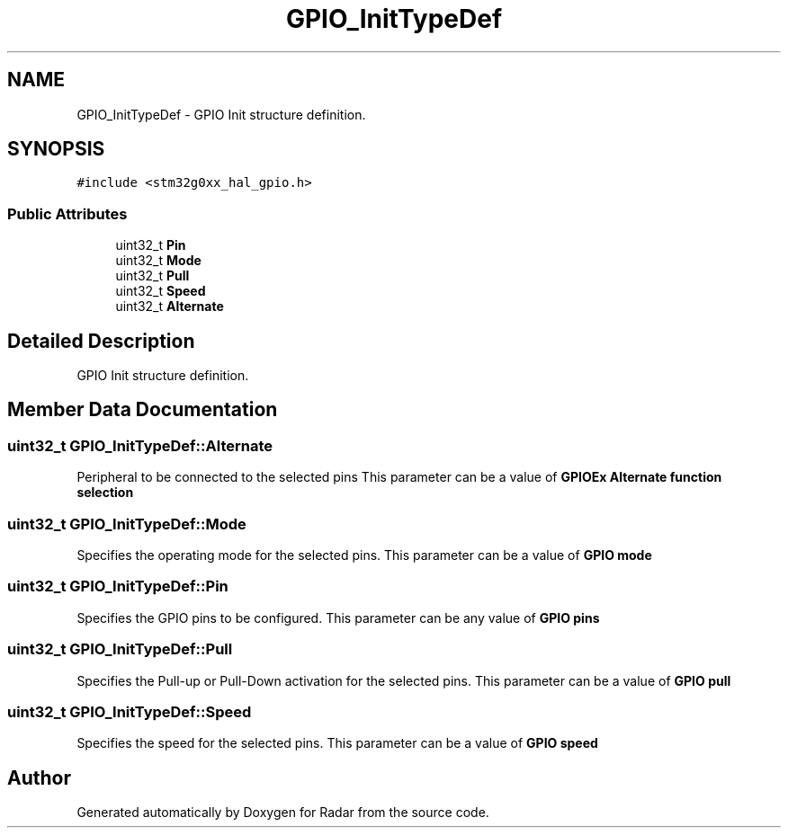 .TH "GPIO_InitTypeDef" 3 "Version 1.0.0" "Radar" \" -*- nroff -*-
.ad l
.nh
.SH NAME
GPIO_InitTypeDef \- GPIO Init structure definition\&.  

.SH SYNOPSIS
.br
.PP
.PP
\fC#include <stm32g0xx_hal_gpio\&.h>\fP
.SS "Public Attributes"

.in +1c
.ti -1c
.RI "uint32_t \fBPin\fP"
.br
.ti -1c
.RI "uint32_t \fBMode\fP"
.br
.ti -1c
.RI "uint32_t \fBPull\fP"
.br
.ti -1c
.RI "uint32_t \fBSpeed\fP"
.br
.ti -1c
.RI "uint32_t \fBAlternate\fP"
.br
.in -1c
.SH "Detailed Description"
.PP 
GPIO Init structure definition\&. 
.SH "Member Data Documentation"
.PP 
.SS "uint32_t GPIO_InitTypeDef::Alternate"
Peripheral to be connected to the selected pins This parameter can be a value of \fBGPIOEx Alternate function selection\fP 
.SS "uint32_t GPIO_InitTypeDef::Mode"
Specifies the operating mode for the selected pins\&. This parameter can be a value of \fBGPIO mode\fP 
.SS "uint32_t GPIO_InitTypeDef::Pin"
Specifies the GPIO pins to be configured\&. This parameter can be any value of \fBGPIO pins\fP 
.SS "uint32_t GPIO_InitTypeDef::Pull"
Specifies the Pull-up or Pull-Down activation for the selected pins\&. This parameter can be a value of \fBGPIO pull\fP 
.SS "uint32_t GPIO_InitTypeDef::Speed"
Specifies the speed for the selected pins\&. This parameter can be a value of \fBGPIO speed\fP 

.SH "Author"
.PP 
Generated automatically by Doxygen for Radar from the source code\&.
